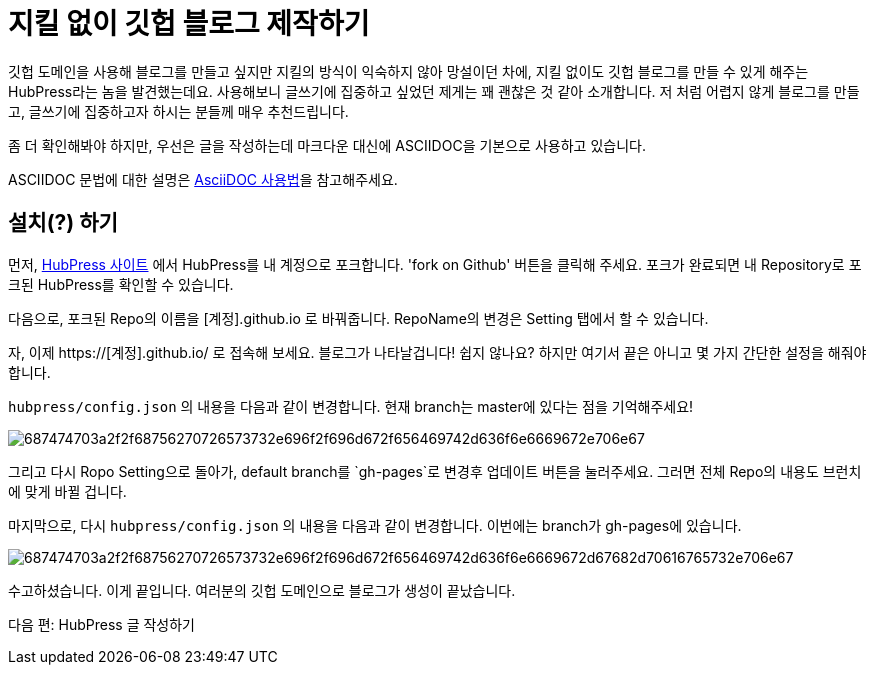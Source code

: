 = 지킬 없이 깃헙 블로그 제작하기
:hp-image: https://raw.githubusercontent.com/yhk1038/yhk1038.github.io/gh-pages/images/hubpress.png
:published_at: 2019-01-31
:hp-tags: HubPress, Blog, Open_Source, Github
:hp-alt-title: how to make no jekyll github blog

깃헙 도메인을 사용해 블로그를 만들고 싶지만 지킬의 방식이 익숙하지 않아 망설이던 차에, 지킬 없이도 깃헙 블로그를 만들 수 있게 해주는 HubPress라는 놈을 발견했는데요. 사용해보니 글쓰기에 집중하고 싶었던 제게는 꽤 괜찮은 것 같아 소개합니다. 저 처럼 어렵지 않게 블로그를 만들고, 글쓰기에 집중하고자 하시는 분들께 매우 추천드립니다.

좀 더 확인해봐야 하지만, 우선은 글을 작성하는데 마크다운 대신에 ASCIIDOC을 기본으로 사용하고 있습니다.

ASCIIDOC 문법에 대한 설명은 https://gist.github.com/ihoneymon/652be052a0727ad59601[AsciiDOC 사용법]을 참고해주세요.

== 설치(?) 하기

먼저, http://hubpress.io/#getApp[HubPress 사이트] 에서 HubPress를 내 계정으로 포크합니다. 'fork on Github' 버튼을 클릭해 주세요. 포크가 완료되면 내 Repository로 포크된 HubPress를 확인할 수 있습니다.

다음으로, 포크된 Repo의 이름을 [계정].github.io 로 바꿔줍니다. RepoName의 변경은 Setting 탭에서 할 수 있습니다.


자, 이제 https://[계정].github.io/ 로 접속해 보세요. 블로그가 나타날겁니다! 쉽지 않나요? 하지만 여기서 끝은 아니고 몇 가지 간단한 설정을 해줘야 합니다.

`hubpress/config.json` 의 내용을 다음과 같이 변경합니다. 현재 branch는 master에 있다는 점을 기억해주세요!

image::https://camo.githubusercontent.com/0bfbd6132a118a272ba2506f4319fbec29730a06/687474703a2f2f68756270726573732e696f2f696d672f656469742d636f6e6669672e706e67[]

그리고 다시 Ropo Setting으로 돌아가, default branch를 `gh-pages`로 변경후 업데이트 버튼을 눌러주세요. 그러면 전체 Repo의 내용도 브런치에 맞게 바뀔 겁니다.

마지막으로, 다시 `hubpress/config.json` 의 내용을 다음과 같이 변경합니다. 이번에는 branch가 gh-pages에 있습니다.

image::https://camo.githubusercontent.com/1293a5a6442a2cf92494fb0e182290cd8a97f969/687474703a2f2f68756270726573732e696f2f696d672f656469742d636f6e6669672d67682d70616765732e706e67[]

수고하셨습니다. 이게 끝입니다. 여러분의 깃헙 도메인으로 블로그가 생성이 끝났습니다.

다음 편: HubPress 글 작성하기
